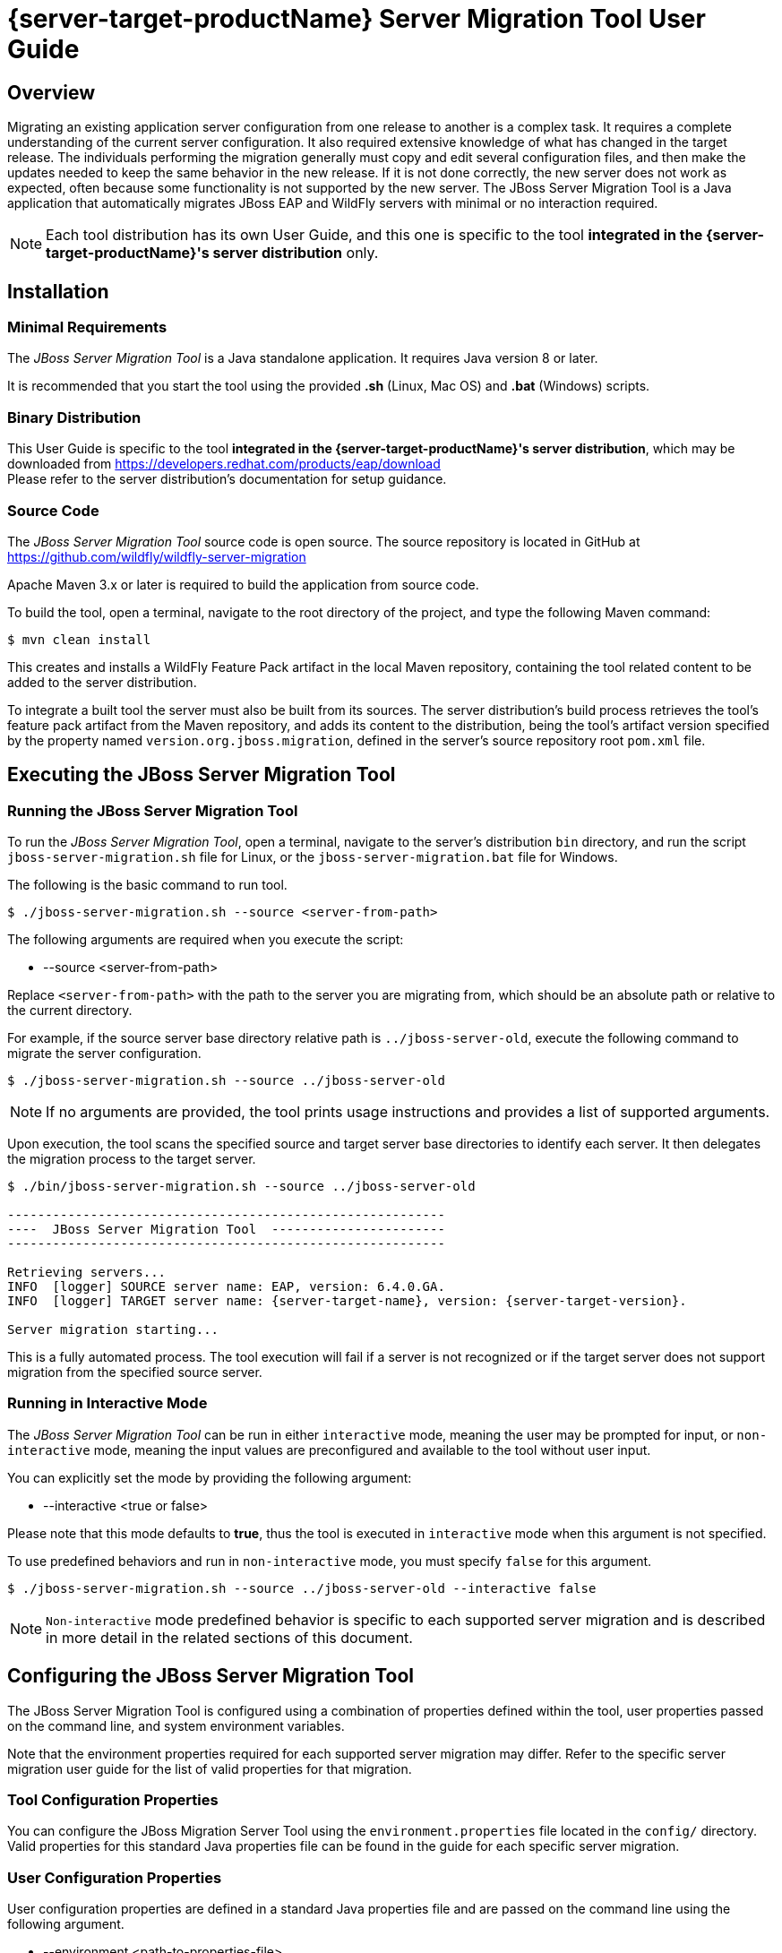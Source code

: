 // setup of vars used by this and/or included docs
:server-source-productName: JBoss EAP 6.4
:server-source-name: EAP
:server-source-version: 6.4.0.GA

// doc which includes this one must set the following:
//:server-target-productName: JBoss EAP 7.1
//:server-target-name: JBoss EAP
//:server-target-version: 7.1.0.GA

= {server-target-productName} Server Migration Tool User Guide

== Overview

Migrating an existing application server configuration from one release to another is a complex task. It requires a complete understanding of the current server configuration. It also required extensive knowledge of what has changed in the target release. The individuals performing the migration generally must copy and edit several configuration files, and then make the updates needed to keep the same behavior in the new release. If it is not done correctly, the new server does not work as expected, often because some functionality is not supported by the new server. The JBoss Server Migration Tool is a Java application that automatically migrates JBoss EAP and WildFly servers with minimal or no interaction required.

NOTE: Each tool distribution has its own User Guide, and this one is specific to the tool *integrated in the {server-target-productName}'s server distribution* only.

== Installation

=== Minimal Requirements

The _JBoss Server Migration Tool_ is a Java standalone application. It requires Java version 8 or later.

It is recommended that you start the tool using the provided *.sh* (Linux, Mac OS) and *.bat* (Windows) scripts.

=== Binary Distribution

This User Guide is specific to the tool *integrated in the {server-target-productName}'s server distribution*, which may be downloaded from https://developers.redhat.com/products/eap/download +
Please refer to the server distribution's documentation for setup guidance.

=== Source Code

The _JBoss Server Migration Tool_ source code is open source. The source repository is located in GitHub at https://github.com/wildfly/wildfly-server-migration

Apache Maven 3.x or later is required to build the application from source code.

To build the tool, open a terminal, navigate to the root directory of the project, and type the following Maven command:

[source,options="nowrap"]
----
$ mvn clean install
----

This creates and installs a WildFly Feature Pack artifact in the local Maven repository, containing the tool related content to be added to the server distribution.

To integrate a built tool the server must also be built from its sources. The server distribution's build process retrieves the tool's feature pack artifact from the Maven repository, and adds its content to the distribution, being the tool's artifact version specified by the property named `version.org.jboss.migration`, defined in the server's source repository root `pom.xml` file.

== Executing the JBoss Server Migration Tool

=== Running the JBoss Server Migration Tool

To run the _JBoss Server Migration Tool_, open a terminal, navigate to the server's distribution `bin` directory, and run the script `jboss-server-migration.sh` file for Linux, or the `jboss-server-migration.bat` file for Windows.

The following is the basic command to run tool.

[source,options="nowrap"]
----
$ ./jboss-server-migration.sh --source <server-from-path>
----

The following arguments are required when you execute the script:

* --source <server-from-path>

Replace `<server-from-path>` with the path to the server you are migrating from, which should be an absolute path or relative to the current directory.

For example, if the source server base directory relative path is `../jboss-server-old`, execute the following command to migrate the server configuration.

[source,options="nowrap",subs="attributes"]
----
$ ./jboss-server-migration.sh --source ../jboss-server-old
----

NOTE: If no arguments are provided, the tool prints usage instructions and provides a list of supported arguments.

Upon execution, the tool scans the specified source and target server base directories to identify each server. It then delegates the migration process to the target server.

[source,options="nowrap",subs="attributes"]
----
$ ./bin/jboss-server-migration.sh --source ../jboss-server-old

----------------------------------------------------------
----  JBoss Server Migration Tool  -----------------------
----------------------------------------------------------

Retrieving servers...
INFO  [logger] SOURCE server name: {server-source-name}, version: {server-source-version}.
INFO  [logger] TARGET server name: {server-target-name}, version: {server-target-version}.

Server migration starting...
----

This is a fully automated process. The tool execution will fail if a server is not recognized or if the target server does not support migration from the specified source server.

=== Running in Interactive Mode

The _JBoss Server Migration Tool_ can be run in either `interactive` mode, meaning the user may be prompted for input, or `non-interactive` mode, meaning the input values are preconfigured and available to the tool without user input.

You can explicitly set the mode by providing the following argument:

* --interactive <true or false>

Please note that this mode defaults to *true*, thus the tool is executed in `interactive` mode when this argument is not specified.

To use predefined behaviors and run in `non-interactive` mode, you must specify `false` for this argument.

[source,options="nowrap",subs="attributes"]
----
$ ./jboss-server-migration.sh --source ../jboss-server-old --interactive false
----

NOTE: `Non-interactive` mode predefined behavior is specific to each supported server migration and is described in more detail in the related sections of this document.

== Configuring the JBoss Server Migration Tool

The JBoss Server Migration Tool is configured using a combination of properties defined within the tool, user properties passed on the command line, and system environment variables.

Note that the environment properties required for each supported server migration may differ. Refer to the specific server migration user guide for the list of valid properties for that migration.

=== Tool Configuration Properties

You can configure the JBoss Migration Server Tool using the `environment.properties` file located in the `config/` directory. Valid properties for this standard Java properties file can be found in the guide for each specific server migration.

=== User Configuration Properties

User configuration properties are defined in a standard Java properties file and are passed on the command line using the following argument.

* --environment <path-to-properties-file>

Replace `<path-to-properties-file>` with the path to the properties file. This path should be an absolute path or a path relative to the current directory.

The following example demonstrates how to pass user configuration properties on the command line.

[source,options="nowrap",subs="attributes"]
----
$ ./jboss-server-migration.sh --source ../jboss-server-old --environment ~/Migration-files/my-configuration.properties
----

Properties defined in files passed on the command line using the `--environment` argument override the ones specified in the server configuration `config/` directory.

=== System Configuration Properties

System configuration properties may also be used to set migration's environment properties on the command line, using the following syntax.

[source,options="nowrap"]
----
-Djboss.server.migration.PROPERTY_NAME=PROPERTY_VALUE
----

The System property _name_ should be `jboss.server.migration` concatenated with the environment property name, the following example demonstrates how to specify `migration-report.xml` as the name of the XML report file when starting the JBoss Server Migration Tool.

[source,options="nowrap",subs="attributes"]
----
$ jboss-server-migration.sh --source ../jboss-server-old -Djboss.server.migration.report.xml.fileName=migration-report.xml
----

System property names override both user configuration properties and tool configuration properties.

=== Logging Configuration

The JBoss Server Migration Tool uses the JBoss Logging framework to log the migration progress. Results are written to the Java console and also to a file named `migration.log`, which is located in the current user directory. This log file is created if it does not exist and its content is overwritten on each subsequent execution of the tool.

The logging configuration is provided by the `config/logging.properties` file. You can modify the configuration file or specify an alternative logging configuration file by specifying the following system property on the command line.

[source,options="nowrap"]
----
-Dlogging.configuration=file:<absolute-path-to-alternative-logging-configuration-file>
----

== Migration Reports

The tool generates multiples reports, of different formats, after the server migration completes. Such reports may be used to analyse in detail how the target server was setup.

=== Migration Tasks

The data collected from executing the server migration logic is structured as a tree of Migration Tasks. Each server migration implementation has a _root task_, which executes its subtasks, and so on.

Each Migration Task has a _name_, made of a name string and optional attributes. In most cases the name string defines the task subject or type, while attributes are used to distinguish between siblings, e.g. a task with name string _config-file_ handles migration of a single server config file, and an attribute _source_ is then used to identify which of the config files the task handles, e.g. its file name. The textual format of a task name is string_name(attribute1_name=attribute1_value, attribute2_name=attribute2_value, ...), such representation for the previous example could be config-file(source=standalone.xml).

Since a Migration Task may be executed multiple times, under different parent tasks, each execution has a _path_ in the task execution tree, made of the names of the parent tasks, since root, and the task's own name, e.g. server>standalone>config-file(source=standalone.xml) is a path representation using '>' as each task name's separator.

Each Migration Task execution obvioulsy has a _result_, which _status_ may be:

* Success, the task executed successfully as expected
* Skipped, the task skipped the execution, in most cases due to not be needed
* Fail, the task execution failed due to a specific reason

Beyond the _status_, some tasks may also attach _attributes_ to its execution result, data which may be relevant, for instance to understand why its execution failed or was skipped.

=== Summary Report

The Summary Report is generated and printed in the migration console/logs, as it's name suggests it provides only a summary of the server migration execution, more specifically it lists the name and status of tasks which executed with success or failed status result. An example of such report:

[source,options="nowrap",subs="attributes"]
----
08:04:57,434 INFO [logger]
----------------------------------------------------------------------------------------------------------------------
Task Summary
----------------------------------------------------------------------------------------------------------------------

server ...................................................................................................... SUCCESS
standalone ................................................................................................. SUCCESS
config-files .............................................................................................. SUCCESS
config-file(source=/jboss-server-old/standalone/configuration/standalone.xml) ........................... SUCCESS
subsystems-xml-config ................................................................................... SUCCESS
remove-extension(module=org.jboss.as.threads) .......................................................... SUCCESS
remove-subsystem(namespace=urn:jboss:domain:threads:1.1) ............................................... SUCCESS
subsystems-management-resources ......................................................................... SUCCESS
migrate-subsystem(name=web) ............................................................................ SUCCESS
update-subsystem(name=infinispan) ...................................................................... SUCCESS
update-subsystem(name=ee) .............................................................................. SUCCESS
update-subsystem(name=ejb3) ............................................................................ SUCCESS
update-subsystem(name=remoting) ........................................................................ SUCCESS
add-subsystem(name=batch-jberet) ....................................................................... SUCCESS
add-subsystem(name=bean-validation) .................................................................... SUCCESS
add-subsystem(name=singleton) .......................................................................... SUCCESS
add-subsystem(name=request-controller) ................................................................. SUCCESS
add-subsystem(name=security-manager) ................................................................... SUCCESS
update-subsystem(name=undertow) ........................................................................ SUCCESS
update-subsystem(name=messaging-activemq) .............................................................. SUCCESS
security-realms ......................................................................................... SUCCESS
security-realm(name=ApplicationRealm) .................................................................. SUCCESS
security-realm(name=ManagementRealm) ................................................................... SUCCESS
management-interfaces ................................................................................... SUCCESS
enable-http-upgrade-support ............................................................................ SUCCESS
socket-bindings ......................................................................................... SUCCESS
update-management-https ................................................................................ SUCCESS

----------------------------------------------------------------------------------------------------------------------
Migration Result: SUCCESS
----------------------------------------------------------------------------------------------------------------------
----

The ident of each task name line defines the task/subtask relationship, in the example above _migrate-subsystem(name=web)_ is a subtask of _subsystems-management-resources_.

==== Summary Report Environment Properties

[cols="m,d,d,m"]
|===
|Property Name |Description |Value Type |Default Value

|report.summary.maxTaskPathSizeToDisplaySubtasks |Subtasks will be visible if the task has a path size smaller or equal |Int |5
|===

=== HTML Report

The HTML Report provides a high level and interactive interface to the migration data, it may be found in the _output_ directory, by default its filename is _migration-report.html_

image:report_full.png[align="center"]

The report has three sections: Summary, Environment and Tasks.

The Summary section provides the migration's start time, information about the source and target servers, and the migration's result.

image:report-summary.png[align="center"]

The Environment section lists all used environment properties.

image:report-env.png[align="center"]

Last but not least, the Tasks section provides statistics and a map of the executed Migration Tasks:

image:report-tasks-init.png[align="center"]

Each task is listed by it's name, which is coloured according to the task status result: green if Success, red if Failed, gray if Skipped.

The Migration Tasks map is interactive, it provides three controls, as highlighted below:

image:report-tasks-controls.png[align="center"]

The _minus_, highlighted with a red circle, hides the task's subtasks:

image:report-tasks-hidesubtasks.png[align="center"]

The _plus_, highlighted with a green circle, show's the task's subtasks:

image:report-tasks-showsubtasks.png[align="center"]

Clicking a task name, as the one highlighted with a orange rectangle, shows/hides the task details:

image:report-tasks-details.png[align="center"]

==== HTML Report Environment Properties

[cols="m,d,d,m"]
|===
|Property Name |Description |Value Type |Default Value

|report.html.fileName |The name of file to write the HTML report. If not set the report will not be generated |String |migration-report.html
|report.html.maxTaskPathSizeToDisplaySubtasks |Subtasks will be visible if the task has a path size smaller or equal |Int |4
|report.html.templateFileName |The HTML report template file name |String |migration-report-template.html
|===


=== XML Report

The XML Report is a low level report that provides all migration data gathered by the tool, in a format which may be worked out by 3rd party tools. An example of such report:

[source,xml]
----
<?xml version="1.0" ?>
<server-migration-report xmlns="urn:jboss:server-migration:1.0" start-time="Mon, 11 Jul 2016 06:39:29 UTC">
  <servers>
    <source name="..." version="..." base-dir="/jboss-server-old"/>
    <target name="..." version="..." base-dir="/jboss-server-new"/>
  </servers>
  <environment>
    <property name="baseDir" value="/jboss-server-new/migration"/>
    <property name="extensions.remove" value=""/>
    <property name="report.xml.fileName" value="migration-report.xml"/>
    <property name="socket-bindings.update-management-https.port" value="${jboss.management.https.port:9993}"/>
    <property name="subsystem.ee.setup-ee-concurrency-utilities.addDefaultContextService" value="true"/>
    <property name="subsystem.ee.setup-ee-concurrency-utilities.addDefaultManagedExecutorService" value="true"/>
    <property name="subsystem.ee.setup-ee-concurrency-utilities.addDefaultManagedScheduledExecutorService" value="true"/>
    <property name="subsystem.ee.setup-ee-concurrency-utilities.addDefaultManagedThreadFactory" value="true"/>
    <!-- ... -->
  </environment>
  <task number="1" name="server">
    <logger logger="org.jboss.migration.core.ServerMigrationTask#1"/>
    <result status="SUCCESS"/>
    <subtasks>
      <task number="2" name="standalone">
        <logger logger="org.jboss.migration.core.ServerMigrationTask#2"/>
        <result status="SUCCESS"/>
        <subtasks>
          <task number="3" name="config-files">
            <logger logger="org.jboss.migration.core.ServerMigrationTask#3"/>
            <result status="SUCCESS"/>
            <subtasks>
              <task number="4" name="config-file(source=/jboss-server-old/standalone/configuration/standalone-full.xml)">
                <logger logger="org.jboss.migration.core.ServerMigrationTask#4"/>
                <result status="SUCCESS"/>
                <subtasks>
                  <task number="5" name="subsystems-xml-config">
                    <logger logger="org.jboss.migration.core.ServerMigrationTask#5"/>
                    <result status="SUCCESS"/>
                    <subtasks>
                      <task number="6" name="remove-extension(module=org.jboss.as.cmp)">
                        <logger logger="org.jboss.migration.core.ServerMigrationTask#6"/>
                        <result status="SUCCESS"/>
                      </task>
                      <!-- ... -->
                    </subtasks>
                  </task>
                </subtasks>
              </task>
              <task number="58" name="config-file(source=/jboss-server-old/standalone/configuration/standalone.xml)">
                <logger logger="org.jboss.migration.core.ServerMigrationTask#58"/>
                <result status="SUCCESS"/>
                <subtasks>
                  <!-- ... -->
                </subtasks>
              </task>
            </subtasks>
          </task>
        </subtasks>
      </task>
    </subtasks>
  </task>
</server-migration-report>
----

The XML Report may be found in the _output_ directory, by default its filename is _migration-report.xml_

==== XML Report Environment Properties

[cols="m,d,d,m"]
|===
|Property Name |Description |Value Type |Default Value

|report.xml.fileName |The name of file to write the XML report. If not set the report will not be generated |String |migration-report.xml
|===

== Supported Server Migrations

This integrated distribution of the JBoss Server Migration Tool includes support for the following server migrations, each with its own User Guide:

